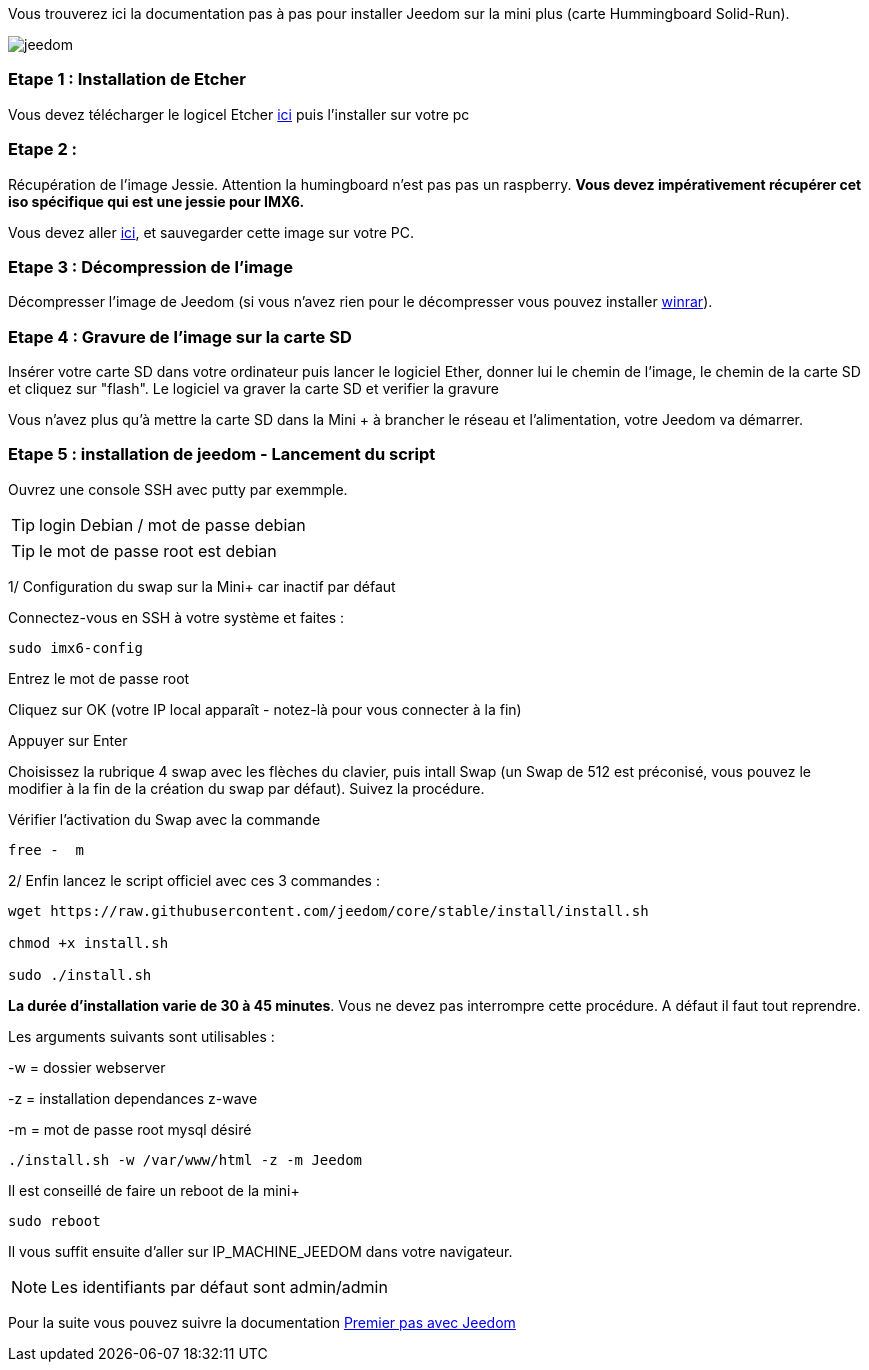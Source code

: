 Vous trouverez ici la documentation pas à pas pour installer Jeedom sur la mini plus (carte Hummingboard Solid-Run).

image::../images/jeedom.jpg[]



=== Etape 1 : Installation de Etcher

Vous devez télécharger le logicel Etcher link:https://etcher.io/[ici] puis l'installer sur votre pc

=== Etape 2 : 
Récupération de l'image Jessie. Attention la humingboard n'est pas pas un raspberry. *Vous devez impérativement récupérer cet iso spécifique qui est une jessie pour IMX6.*

Vous devez aller link:https://images.solid-build.xyz/IMX6/Debian/sr-imx6-debian-jessie-cli-20170407.img.xz[ici], et sauvegarder cette image sur votre PC.


=== Etape 3 : Décompression de l'image

Décompresser l'image de Jeedom (si vous n'avez rien pour le décompresser vous pouvez installer link:http://www.clubic.com/telecharger-fiche9632-winrar.html[winrar]).


=== Etape 4 : Gravure de l'image sur la carte SD

Insérer votre carte SD dans votre ordinateur puis lancer le logiciel Ether, donner lui le chemin de l'image, le chemin de la carte SD et cliquez sur "flash". Le logiciel va graver la carte SD et verifier la gravure 

Vous n'avez plus qu'à mettre la carte SD dans la Mini + à brancher le réseau et l'alimentation, votre Jeedom va démarrer.






=== Etape 5 : installation de jeedom - Lancement du script

Ouvrez une console SSH avec putty par exemmple.
[TIP]
====
login Debian / mot de passe debian
====
[TIP]
====
le mot de passe root est debian
====

1/ Configuration du swap sur la Mini+ car inactif par défaut

Connectez-vous en SSH à votre système et faites : 
----
sudo imx6-config
----

Entrez le mot de passe root

Cliquez sur OK (votre IP local apparaît - notez-là pour vous connecter à la fin)

Appuyer sur Enter

Choisissez la rubrique 4 swap avec les flèches du clavier, puis intall Swap (un Swap de 512 est préconisé, vous pouvez le modifier à la fin de la création du swap par défaut). Suivez la procédure.

Vérifier l'activation du Swap avec la commande
----
free -  m
----

2/ Enfin lancez le script officiel avec ces 3 commandes :

----
wget https://raw.githubusercontent.com/jeedom/core/stable/install/install.sh

chmod +x install.sh

sudo ./install.sh
----



====
*La durée d'installation varie de 30 à 45 minutes*. 
Vous ne devez pas interrompre cette procédure. A défaut il faut tout reprendre.
====


Les arguments suivants sont utilisables :

-w = dossier webserver

-z = installation dependances z-wave

-m = mot de passe root mysql désiré


-----

./install.sh -w /var/www/html -z -m Jeedom

-----
Il est conseillé de faire un reboot de la mini+
----
sudo reboot
----
Il vous suffit ensuite d'aller sur IP_MACHINE_JEEDOM dans votre navigateur.
[NOTE]
Les identifiants par défaut sont admin/admin



Pour la suite vous pouvez suivre la documentation https://www.jeedom.fr/doc/documentation/premiers-pas/fr_FR/doc-premiers-pas.html[Premier pas avec Jeedom]
